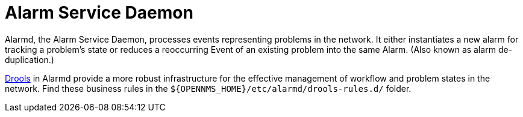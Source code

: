 
[[alarmd]]
= Alarm Service Daemon

Alarmd, the Alarm Service Daemon, processes events representing problems in the network.
It either instantiates a new alarm for tracking a problem's state or reduces a reoccurring Event of an existing problem into the same Alarm.
(Also known as alarm de-duplication.)

https://www.drools.org/[Drools] in Alarmd provide a more robust infrastructure for the effective management of workflow and problem states in the network.
Find these business rules in the `$\{OPENNMS_HOME}/etc/alarmd/drools-rules.d/` folder.

